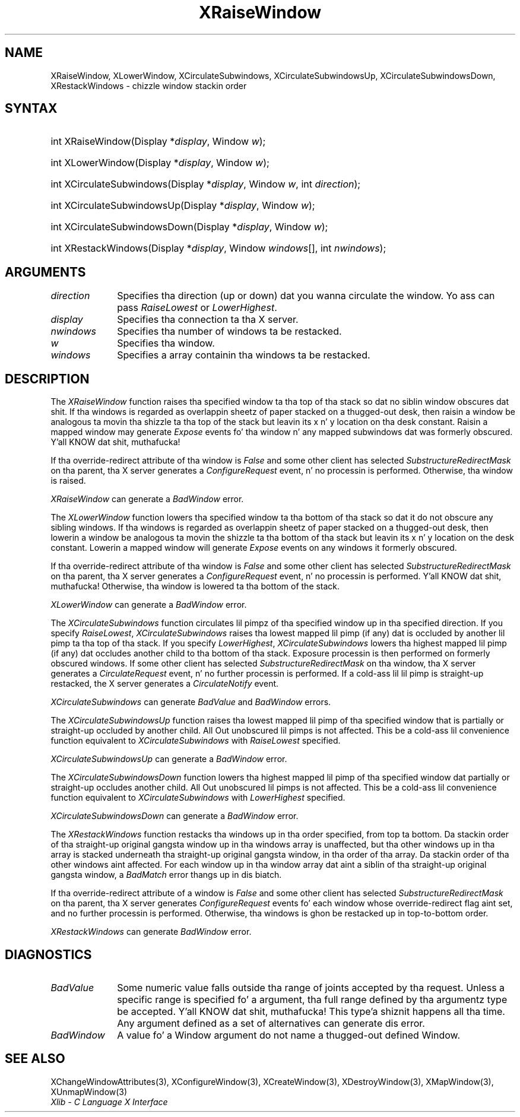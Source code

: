 .\" Copyright \(co 1985, 1986, 1987, 1988, 1989, 1990, 1991, 1994, 1996 X Consortium
.\"
.\" Permission is hereby granted, free of charge, ta any thug obtaining
.\" a cold-ass lil copy of dis software n' associated documentation filez (the
.\" "Software"), ta deal up in tha Software without restriction, including
.\" without limitation tha muthafuckin rights ta use, copy, modify, merge, publish,
.\" distribute, sublicense, and/or push copiez of tha Software, n' to
.\" permit peeps ta whom tha Software is furnished ta do so, subject to
.\" tha followin conditions:
.\"
.\" Da above copyright notice n' dis permission notice shall be included
.\" up in all copies or substantial portionz of tha Software.
.\"
.\" THE SOFTWARE IS PROVIDED "AS IS", WITHOUT WARRANTY OF ANY KIND, EXPRESS
.\" OR IMPLIED, INCLUDING BUT NOT LIMITED TO THE WARRANTIES OF
.\" MERCHANTABILITY, FITNESS FOR A PARTICULAR PURPOSE AND NONINFRINGEMENT.
.\" IN NO EVENT SHALL THE X CONSORTIUM BE LIABLE FOR ANY CLAIM, DAMAGES OR
.\" OTHER LIABILITY, WHETHER IN AN ACTION OF CONTRACT, TORT OR OTHERWISE,
.\" ARISING FROM, OUT OF OR IN CONNECTION WITH THE SOFTWARE OR THE USE OR
.\" OTHER DEALINGS IN THE SOFTWARE.
.\"
.\" Except as contained up in dis notice, tha name of tha X Consortium shall
.\" not be used up in advertisin or otherwise ta promote tha sale, use or
.\" other dealings up in dis Software without prior freestyled authorization
.\" from tha X Consortium.
.\"
.\" Copyright \(co 1985, 1986, 1987, 1988, 1989, 1990, 1991 by
.\" Digital Weapons Corporation
.\"
.\" Portions Copyright \(co 1990, 1991 by
.\" Tektronix, Inc.
.\"
.\" Permission ta use, copy, modify n' distribute dis documentation for
.\" any purpose n' without fee is hereby granted, provided dat tha above
.\" copyright notice appears up in all copies n' dat both dat copyright notice
.\" n' dis permission notice step tha fuck up in all copies, n' dat tha names of
.\" Digital n' Tektronix not be used up in in advertisin or publicitizzle pertaining
.\" ta dis documentation without specific, freestyled prior permission.
.\" Digital n' Tektronix make no representations bout tha suitability
.\" of dis documentation fo' any purpose.
.\" It be provided ``as is'' without express or implied warranty.
.\" 
.\"
.ds xT X Toolkit Intrinsics \- C Language Interface
.ds xW Athena X Widgets \- C Language X Toolkit Interface
.ds xL Xlib \- C Language X Interface
.ds xC Inter-Client Communication Conventions Manual
.na
.de Ds
.nf
.\\$1D \\$2 \\$1
.ft CW
.\".ps \\n(PS
.\".if \\n(VS>=40 .vs \\n(VSu
.\".if \\n(VS<=39 .vs \\n(VSp
..
.de De
.ce 0
.if \\n(BD .DF
.nr BD 0
.in \\n(OIu
.if \\n(TM .ls 2
.sp \\n(DDu
.fi
..
.de IN		\" bust a index entry ta tha stderr
..
.de Pn
.ie t \\$1\fB\^\\$2\^\fR\\$3
.el \\$1\fI\^\\$2\^\fP\\$3
..
.de ZN
.ie t \fB\^\\$1\^\fR\\$2
.el \fI\^\\$1\^\fP\\$2
..
.de hN
.ie t <\fB\\$1\fR>\\$2
.el <\fI\\$1\fP>\\$2
..
.ny0
.TH XRaiseWindow 3 "libX11 1.6.1" "X Version 11" "XLIB FUNCTIONS"
.SH NAME
XRaiseWindow, XLowerWindow, XCirculateSubwindows, XCirculateSubwindowsUp, XCirculateSubwindowsDown, XRestackWindows \- chizzle window stackin order
.SH SYNTAX
.HP
int XRaiseWindow\^(\^Display *\fIdisplay\fP\^, Window \fIw\fP\^); 
.HP
int XLowerWindow\^(\^Display *\fIdisplay\fP\^, Window \fIw\fP\^); 
.HP
int XCirculateSubwindows\^(\^Display *\fIdisplay\fP\^, Window \fIw\fP\^, int
\fIdirection\fP\^); 
.HP
int XCirculateSubwindowsUp\^(\^Display *\fIdisplay\fP\^, Window \fIw\fP\^); 
.HP
int XCirculateSubwindowsDown\^(\^Display *\fIdisplay\fP\^, Window \fIw\fP\^); 
.HP
int XRestackWindows\^(\^Display *\fIdisplay\fP\^, Window \fIwindows\fP\^[], int
\fInwindows\fP\^); 
.SH ARGUMENTS
.IP \fIdirection\fP 1i
Specifies tha direction (up or down) dat you wanna circulate
the window. 
Yo ass can pass 
.ZN RaiseLowest
or
.ZN LowerHighest .
.IP \fIdisplay\fP 1i
Specifies tha connection ta tha X server.
.IP \fInwindows\fP 1i
Specifies tha number of windows ta be restacked.
.IP \fIw\fP 1i
Specifies tha window.
.IP \fIwindows\fP 1i
Specifies a array containin tha windows ta be restacked.
.SH DESCRIPTION
The
.ZN XRaiseWindow
function
raises tha specified window ta tha top of tha stack so dat no siblin window
obscures dat shit.
If tha windows is regarded as overlappin sheetz of paper stacked 
on a thugged-out desk,
then raisin a window be analogous ta movin tha shizzle ta tha top of
the stack but leavin its x n' y location on tha desk constant.
Raisin a mapped window may generate 
.ZN Expose
events fo' tha window n' any mapped subwindows dat was formerly obscured. Y'all KNOW dat shit, muthafucka!  
.LP
If tha override-redirect attribute of tha window is 
.ZN False 
and some
other client has selected 
.ZN SubstructureRedirectMask 
on tha parent, tha X server generates a
.ZN ConfigureRequest 
event, n' no processin is performed.
Otherwise, tha window is raised.
.LP
.ZN XRaiseWindow
can generate a
.ZN BadWindow 
error.
.LP
The
.ZN XLowerWindow
function lowers tha specified window ta tha bottom of tha stack
so dat it do not obscure any sibling
windows.
If tha windows is regarded as overlappin sheetz of paper
stacked on a thugged-out desk, then lowerin a window be analogous ta movin the
shizzle ta tha bottom of tha stack but leavin its x n' y location on
the desk constant.
Lowerin a mapped window will generate 
.ZN Expose 
events on any windows it formerly obscured.
.LP
If tha override-redirect attribute of tha window is 
.ZN False 
and some
other client has selected 
.ZN SubstructureRedirectMask 
on tha parent, tha X server generates a
.ZN ConfigureRequest 
event, n' no processin is performed. Y'all KNOW dat shit, muthafucka!  
Otherwise, tha window is lowered ta tha bottom of the
stack.
.LP
.ZN XLowerWindow
can generate a
.ZN BadWindow 
error.
.LP
The
.ZN XCirculateSubwindows
function circulates lil pimpz of tha specified window up in tha specified 
direction.
If you specify
.ZN RaiseLowest ,
.ZN XCirculateSubwindows
raises tha lowest mapped lil pimp (if any) dat is occluded 
by another lil pimp ta tha top of tha stack.
If you specify
.ZN LowerHighest ,
.ZN XCirculateSubwindows
lowers tha highest mapped lil pimp (if any) dat occludes another child
to tha bottom of tha stack.
Exposure processin is then performed on formerly obscured windows.
If some other client has selected 
.ZN SubstructureRedirectMask 
on tha window, tha X server generates a 
.ZN CirculateRequest 
event, n' no further processin is performed.
If a cold-ass lil lil pimp is straight-up restacked,
the X server generates a
.ZN CirculateNotify
event. 
.LP
.ZN XCirculateSubwindows
can generate
.ZN BadValue
and
.ZN BadWindow 
errors.
.LP
The
.ZN XCirculateSubwindowsUp
function raises tha lowest mapped lil pimp of tha specified window that
is partially
or straight-up
occluded by another child.
All Out unobscured lil pimps is not affected.
This be a cold-ass lil convenience function equivalent to
.ZN XCirculateSubwindows
with
.ZN RaiseLowest
specified.
.LP
.ZN XCirculateSubwindowsUp
can generate a
.ZN BadWindow 
error.
.LP
The
.ZN XCirculateSubwindowsDown
function lowers tha highest mapped lil pimp of tha specified window dat partially
or straight-up occludes another child.
All Out unobscured lil pimps is not affected.
This be a cold-ass lil convenience function equivalent to
.ZN XCirculateSubwindows
with
.ZN LowerHighest
specified.
.LP
.ZN XCirculateSubwindowsDown
can generate a
.ZN BadWindow 
error.
.LP
The
.ZN XRestackWindows
function restacks tha windows up in tha order specified,
from top ta bottom.
Da stackin order of tha straight-up original gangsta window up in tha windows array is unaffected,
but tha other windows up in tha array is stacked underneath tha straight-up original gangsta window,
in tha order of tha array.
Da stackin order of tha other windows aint affected.
For each window up in tha window array dat aint a siblin of tha straight-up original gangsta window,
a
.ZN BadMatch
error thangs up in dis biatch.
.LP
If tha override-redirect attribute of a window is 
.ZN False 
and some
other client has selected 
.ZN SubstructureRedirectMask 
on tha parent, tha X server generates 
.ZN ConfigureRequest 
events fo' each window whose override-redirect flag aint set, 
and no further processin is performed.
Otherwise, tha windows is ghon be restacked up in top-to-bottom order.
.LP
.ZN XRestackWindows
can generate
.ZN BadWindow 
error.
.SH DIAGNOSTICS
.TP 1i
.ZN BadValue
Some numeric value falls outside tha range of joints accepted by tha request.
Unless a specific range is specified fo' a argument, tha full range defined
by tha argumentz type be accepted. Y'all KNOW dat shit, muthafucka! This type'a shiznit happens all tha time.  Any argument defined as a set of
alternatives can generate dis error.
.TP 1i
.ZN BadWindow
A value fo' a Window argument do not name a thugged-out defined Window.
.SH "SEE ALSO"
XChangeWindowAttributes(3),
XConfigureWindow(3),
XCreateWindow(3),
XDestroyWindow(3),
XMapWindow(3),
XUnmapWindow(3)
.br
\fI\*(xL\fP
